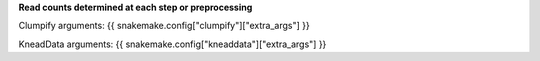**Read counts determined at each step or preprocessing**

Clumpify arguments: {{ snakemake.config["clumpify"]["extra_args"] }}

KneadData arguments: {{ snakemake.config["kneaddata"]["extra_args"] }}
